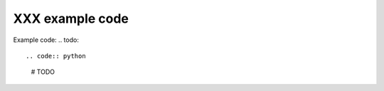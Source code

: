 ===============================
XXX example code
===============================

Example code:
.. todo::

.. code:: python

    # TODO
